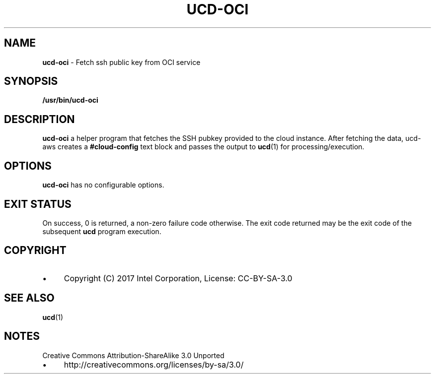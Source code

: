 .\" generated with Ronn/v0.7.3
.\" http://github.com/rtomayko/ronn/tree/0.7.3
.
.TH "UCD\-OCI" "1" "November 2018" "" ""
.
.SH "NAME"
\fBucd\-oci\fR \- Fetch ssh public key from OCI service
.
.SH "SYNOPSIS"
\fB/usr/bin/ucd\-oci\fR
.
.SH "DESCRIPTION"
\fBucd\-oci\fR a helper program that fetches the SSH pubkey provided to the cloud instance\. After fetching the data, ucd\-aws creates a \fB#cloud\-config\fR text block and passes the output to \fBucd\fR(1) for processing/execution\.
.
.SH "OPTIONS"
\fBucd\-oci\fR has no configurable options\.
.
.SH "EXIT STATUS"
On success, 0 is returned, a non\-zero failure code otherwise\. The exit code returned may be the exit code of the subsequent \fBucd\fR program execution\.
.
.SH "COPYRIGHT"
.
.IP "\(bu" 4
Copyright (C) 2017 Intel Corporation, License: CC\-BY\-SA\-3\.0
.
.IP "" 0
.
.SH "SEE ALSO"
\fBucd\fR(1)
.
.SH "NOTES"
Creative Commons Attribution\-ShareAlike 3\.0 Unported
.
.IP "\(bu" 4
http://creativecommons\.org/licenses/by\-sa/3\.0/
.
.IP "" 0

